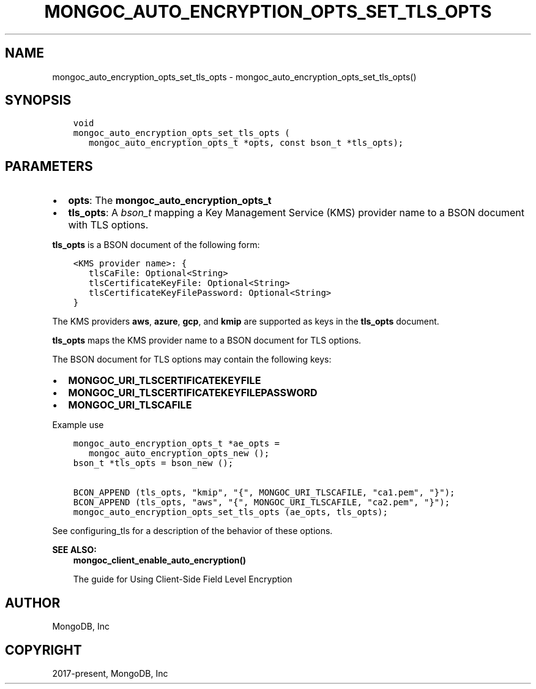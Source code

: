 .\" Man page generated from reStructuredText.
.
.TH "MONGOC_AUTO_ENCRYPTION_OPTS_SET_TLS_OPTS" "3" "Feb 01, 2022" "1.21.0" "libmongoc"
.SH NAME
mongoc_auto_encryption_opts_set_tls_opts \- mongoc_auto_encryption_opts_set_tls_opts()
.
.nr rst2man-indent-level 0
.
.de1 rstReportMargin
\\$1 \\n[an-margin]
level \\n[rst2man-indent-level]
level margin: \\n[rst2man-indent\\n[rst2man-indent-level]]
-
\\n[rst2man-indent0]
\\n[rst2man-indent1]
\\n[rst2man-indent2]
..
.de1 INDENT
.\" .rstReportMargin pre:
. RS \\$1
. nr rst2man-indent\\n[rst2man-indent-level] \\n[an-margin]
. nr rst2man-indent-level +1
.\" .rstReportMargin post:
..
.de UNINDENT
. RE
.\" indent \\n[an-margin]
.\" old: \\n[rst2man-indent\\n[rst2man-indent-level]]
.nr rst2man-indent-level -1
.\" new: \\n[rst2man-indent\\n[rst2man-indent-level]]
.in \\n[rst2man-indent\\n[rst2man-indent-level]]u
..
.SH SYNOPSIS
.INDENT 0.0
.INDENT 3.5
.sp
.nf
.ft C
void
mongoc_auto_encryption_opts_set_tls_opts (
   mongoc_auto_encryption_opts_t *opts, const bson_t *tls_opts);
.ft P
.fi
.UNINDENT
.UNINDENT
.SH PARAMETERS
.INDENT 0.0
.IP \(bu 2
\fBopts\fP: The \fBmongoc_auto_encryption_opts_t\fP
.IP \(bu 2
\fBtls_opts\fP: A \fI\%bson_t\fP mapping a Key Management Service (KMS) provider name to a BSON document with TLS options.
.UNINDENT
.sp
\fBtls_opts\fP is a BSON document of the following form:
.INDENT 0.0
.INDENT 3.5
.sp
.nf
.ft C
<KMS provider name>: {
   tlsCaFile: Optional<String>
   tlsCertificateKeyFile: Optional<String>
   tlsCertificateKeyFilePassword: Optional<String>
}
.ft P
.fi
.UNINDENT
.UNINDENT
.sp
The KMS providers \fBaws\fP, \fBazure\fP, \fBgcp\fP, and \fBkmip\fP are supported as keys in the \fBtls_opts\fP document.
.sp
\fBtls_opts\fP maps the KMS provider name to a BSON document for TLS options.
.sp
The BSON document for TLS options may contain the following keys:
.INDENT 0.0
.IP \(bu 2
\fBMONGOC_URI_TLSCERTIFICATEKEYFILE\fP
.IP \(bu 2
\fBMONGOC_URI_TLSCERTIFICATEKEYFILEPASSWORD\fP
.IP \(bu 2
\fBMONGOC_URI_TLSCAFILE\fP
.UNINDENT
.sp
Example use
.INDENT 0.0
.INDENT 3.5
.sp
.nf
.ft C
mongoc_auto_encryption_opts_t *ae_opts =
   mongoc_auto_encryption_opts_new ();
bson_t *tls_opts = bson_new ();

BCON_APPEND (tls_opts, "kmip", "{", MONGOC_URI_TLSCAFILE, "ca1.pem", "}");
BCON_APPEND (tls_opts, "aws", "{", MONGOC_URI_TLSCAFILE, "ca2.pem", "}");
mongoc_auto_encryption_opts_set_tls_opts (ae_opts, tls_opts);

.ft P
.fi
.UNINDENT
.UNINDENT
.sp
See configuring_tls for a description of the behavior of these options.
.sp
\fBSEE ALSO:\fP
.INDENT 0.0
.INDENT 3.5
.nf
\fBmongoc_client_enable_auto_encryption()\fP
.fi
.sp
.nf
The guide for Using Client\-Side Field Level Encryption
.fi
.sp
.UNINDENT
.UNINDENT
.SH AUTHOR
MongoDB, Inc
.SH COPYRIGHT
2017-present, MongoDB, Inc
.\" Generated by docutils manpage writer.
.
